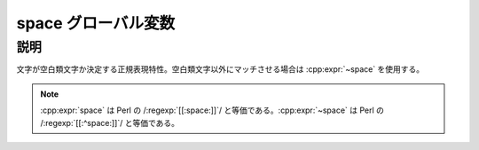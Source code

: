 space グローバル変数
====================

.. cpp:var:: unspecified space

   区切り文字にマッチする。


説明
----

文字が空白類文字か決定する正規表現特性。空白類文字以外にマッチさせる場合は :cpp:expr:`~space` を使用する。

.. note:: :cpp:expr:`space` は Perl の /:regexp:`[[:space:]]`/ と等価である。:cpp:expr:`~space` は Perl の /:regexp:`[[:^space:]]`/ と等価である。
